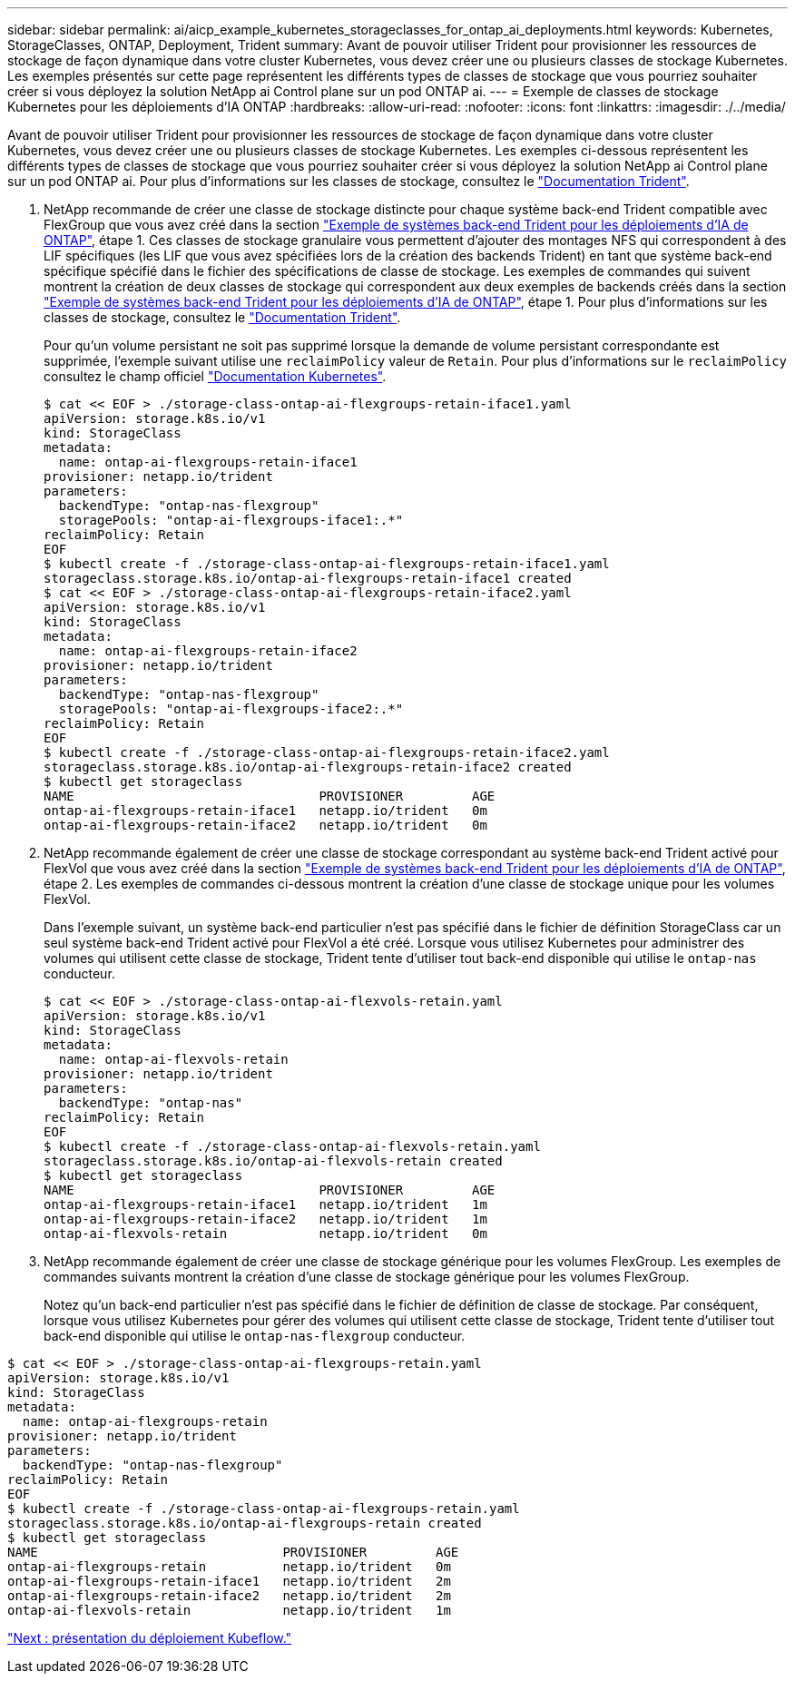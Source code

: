 ---
sidebar: sidebar 
permalink: ai/aicp_example_kubernetes_storageclasses_for_ontap_ai_deployments.html 
keywords: Kubernetes, StorageClasses, ONTAP, Deployment, Trident 
summary: Avant de pouvoir utiliser Trident pour provisionner les ressources de stockage de façon dynamique dans votre cluster Kubernetes, vous devez créer une ou plusieurs classes de stockage Kubernetes. Les exemples présentés sur cette page représentent les différents types de classes de stockage que vous pourriez souhaiter créer si vous déployez la solution NetApp ai Control plane sur un pod ONTAP ai. 
---
= Exemple de classes de stockage Kubernetes pour les déploiements d'IA ONTAP
:hardbreaks:
:allow-uri-read: 
:nofooter: 
:icons: font
:linkattrs: 
:imagesdir: ./../media/


[role="lead"]
Avant de pouvoir utiliser Trident pour provisionner les ressources de stockage de façon dynamique dans votre cluster Kubernetes, vous devez créer une ou plusieurs classes de stockage Kubernetes. Les exemples ci-dessous représentent les différents types de classes de stockage que vous pourriez souhaiter créer si vous déployez la solution NetApp ai Control plane sur un pod ONTAP ai. Pour plus d'informations sur les classes de stockage, consultez le https://netapp-trident.readthedocs.io/["Documentation Trident"^].

. NetApp recommande de créer une classe de stockage distincte pour chaque système back-end Trident compatible avec FlexGroup que vous avez créé dans la section link:aicp_example_trident_backends_for_ontap_ai_deployments.html["Exemple de systèmes back-end Trident pour les déploiements d'IA de ONTAP"], étape 1. Ces classes de stockage granulaire vous permettent d'ajouter des montages NFS qui correspondent à des LIF spécifiques (les LIF que vous avez spécifiées lors de la création des backends Trident) en tant que système back-end spécifique spécifié dans le fichier des spécifications de classe de stockage. Les exemples de commandes qui suivent montrent la création de deux classes de stockage qui correspondent aux deux exemples de backends créés dans la section link:aicp_example_trident_backends_for_ontap_ai_deployments.html["Exemple de systèmes back-end Trident pour les déploiements d'IA de ONTAP"], étape 1. Pour plus d'informations sur les classes de stockage, consultez le https://netapp-trident.readthedocs.io/["Documentation Trident"^].
+
Pour qu'un volume persistant ne soit pas supprimé lorsque la demande de volume persistant correspondante est supprimée, l'exemple suivant utilise une `reclaimPolicy` valeur de `Retain`. Pour plus d'informations sur le `reclaimPolicy` consultez le champ officiel https://kubernetes.io/docs/concepts/storage/storage-classes/["Documentation Kubernetes"^].

+
....
$ cat << EOF > ./storage-class-ontap-ai-flexgroups-retain-iface1.yaml
apiVersion: storage.k8s.io/v1
kind: StorageClass
metadata:
  name: ontap-ai-flexgroups-retain-iface1
provisioner: netapp.io/trident
parameters:
  backendType: "ontap-nas-flexgroup"
  storagePools: "ontap-ai-flexgroups-iface1:.*"
reclaimPolicy: Retain
EOF
$ kubectl create -f ./storage-class-ontap-ai-flexgroups-retain-iface1.yaml
storageclass.storage.k8s.io/ontap-ai-flexgroups-retain-iface1 created
$ cat << EOF > ./storage-class-ontap-ai-flexgroups-retain-iface2.yaml
apiVersion: storage.k8s.io/v1
kind: StorageClass
metadata:
  name: ontap-ai-flexgroups-retain-iface2
provisioner: netapp.io/trident
parameters:
  backendType: "ontap-nas-flexgroup"
  storagePools: "ontap-ai-flexgroups-iface2:.*"
reclaimPolicy: Retain
EOF
$ kubectl create -f ./storage-class-ontap-ai-flexgroups-retain-iface2.yaml
storageclass.storage.k8s.io/ontap-ai-flexgroups-retain-iface2 created
$ kubectl get storageclass
NAME                                PROVISIONER         AGE
ontap-ai-flexgroups-retain-iface1   netapp.io/trident   0m
ontap-ai-flexgroups-retain-iface2   netapp.io/trident   0m
....
. NetApp recommande également de créer une classe de stockage correspondant au système back-end Trident activé pour FlexVol que vous avez créé dans la section link:aicp_example_trident_backends_for_ontap_ai_deployments.html["Exemple de systèmes back-end Trident pour les déploiements d'IA de ONTAP"], étape 2. Les exemples de commandes ci-dessous montrent la création d'une classe de stockage unique pour les volumes FlexVol.
+
Dans l'exemple suivant, un système back-end particulier n'est pas spécifié dans le fichier de définition StorageClass car un seul système back-end Trident activé pour FlexVol a été créé. Lorsque vous utilisez Kubernetes pour administrer des volumes qui utilisent cette classe de stockage, Trident tente d'utiliser tout back-end disponible qui utilise le `ontap-nas` conducteur.

+
....
$ cat << EOF > ./storage-class-ontap-ai-flexvols-retain.yaml
apiVersion: storage.k8s.io/v1
kind: StorageClass
metadata:
  name: ontap-ai-flexvols-retain
provisioner: netapp.io/trident
parameters:
  backendType: "ontap-nas"
reclaimPolicy: Retain
EOF
$ kubectl create -f ./storage-class-ontap-ai-flexvols-retain.yaml
storageclass.storage.k8s.io/ontap-ai-flexvols-retain created
$ kubectl get storageclass
NAME                                PROVISIONER         AGE
ontap-ai-flexgroups-retain-iface1   netapp.io/trident   1m
ontap-ai-flexgroups-retain-iface2   netapp.io/trident   1m
ontap-ai-flexvols-retain            netapp.io/trident   0m
....
. NetApp recommande également de créer une classe de stockage générique pour les volumes FlexGroup. Les exemples de commandes suivants montrent la création d'une classe de stockage générique pour les volumes FlexGroup.
+
Notez qu'un back-end particulier n'est pas spécifié dans le fichier de définition de classe de stockage. Par conséquent, lorsque vous utilisez Kubernetes pour gérer des volumes qui utilisent cette classe de stockage, Trident tente d'utiliser tout back-end disponible qui utilise le `ontap-nas-flexgroup` conducteur.



....
$ cat << EOF > ./storage-class-ontap-ai-flexgroups-retain.yaml
apiVersion: storage.k8s.io/v1
kind: StorageClass
metadata:
  name: ontap-ai-flexgroups-retain
provisioner: netapp.io/trident
parameters:
  backendType: "ontap-nas-flexgroup"
reclaimPolicy: Retain
EOF
$ kubectl create -f ./storage-class-ontap-ai-flexgroups-retain.yaml
storageclass.storage.k8s.io/ontap-ai-flexgroups-retain created
$ kubectl get storageclass
NAME                                PROVISIONER         AGE
ontap-ai-flexgroups-retain          netapp.io/trident   0m
ontap-ai-flexgroups-retain-iface1   netapp.io/trident   2m
ontap-ai-flexgroups-retain-iface2   netapp.io/trident   2m
ontap-ai-flexvols-retain            netapp.io/trident   1m
....
link:aicp_kubeflow_deployment_overview.html["Next : présentation du déploiement Kubeflow."]
